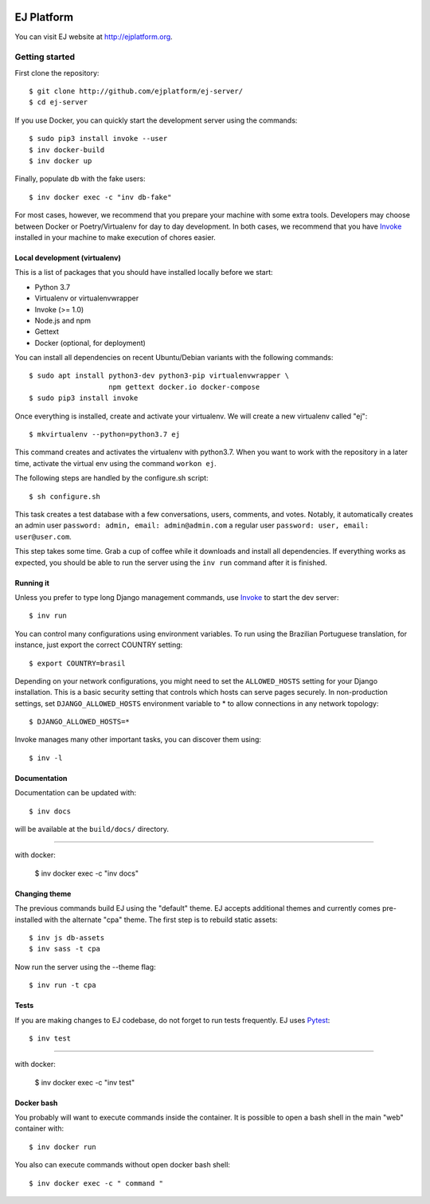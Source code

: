 .. image:: https://api.codeclimate.com/v1/badges/fd8f8c7d5d2bc74c38df/maintainability
   :target: https://codeclimate.com/github/ejplatform/ej-server/maintainability
   :alt: Maintainability
.. image:: https://codecov.io/gh/ejplatform/ej-server/branch/master/graph/badge.svg
  :target: https://codecov.io/gh/ejplatform/ej-server
.. image:: https://gitlab.com/ejplatform/ej-server/badges/master/pipeline.svg
    :target: https://gitlab.com/ejplatform/ej-server/commits/master


===========
EJ Platform
===========

You can visit EJ website at http://ejplatform.org.

Getting started
===============

First clone the repository::

    $ git clone http://github.com/ejplatform/ej-server/
    $ cd ej-server

If you use Docker, you can quickly start the development server using the
commands::

    $ sudo pip3 install invoke --user
    $ inv docker-build
    $ inv docker up

Finally, populate db with the fake users::

    $ inv docker exec -c "inv db-fake"

For most cases, however, we recommend that you prepare your machine with some
extra tools. Developers may choose between Docker or Poetry/Virtualenv for day to day
development. In both cases, we recommend that you have Invoke_ installed
in your machine to make execution of chores easier.


Local development (virtualenv)
------------------------------

This is a list of packages that you should have installed locally before we
start:

- Python 3.7
- Virtualenv or virtualenvwrapper
- Invoke (>= 1.0)
- Node.js and npm
- Gettext
- Docker (optional, for deployment)

You can install all dependencies on recent Ubuntu/Debian variants with the
following commands::

    $ sudo apt install python3-dev python3-pip virtualenvwrapper \
                       npm gettext docker.io docker-compose
    $ sudo pip3 install invoke

Once everything is installed, create and activate your virtualenv. We will create
a new virtualenv called "ej"::

    $ mkvirtualenv --python=python3.7 ej

This command creates and activates the virtualenv with python3.7. When you want to work with the
repository in a later time, activate the virtual env using the command ``workon ej``.

The following steps are handled by the configure.sh script::

    $ sh configure.sh

This task creates a test database with a few conversations, users, comments, and
votes. Notably, it automatically creates an admin user ``password: admin, email: admin@admin.com``
a regular user ``password: user, email: user@user.com``.

This step takes some time. Grab a cup of coffee while it downloads and install
all dependencies. If everything works as expected, you should be able to run
the server using the ``inv run`` command after it is finished.


Running it
----------

Unless you prefer to type long Django management commands, use Invoke_ to start
the dev server::

    $ inv run

You can control many configurations using environment variables. To run using
the Brazilian Portuguese translation, for instance, just export the correct
COUNTRY setting::

    $ export COUNTRY=brasil

Depending on your network configurations, you might need to set the ``ALLOWED_HOSTS``
setting for your Django installation. This is a basic security setting that
controls which hosts can serve pages securely. In non-production settings, set
``DJANGO_ALLOWED_HOSTS`` environment variable to * to allow connections in any
network topology::

    $ DJANGO_ALLOWED_HOSTS=*

Invoke manages many other important tasks, you can discover them using::

    $ inv -l

.. _Invoke: http://www.pyinvoke.org/

Documentation
-------------

Documentation can be updated with::

    $ inv docs 
    
will be available at the ``build/docs/`` directory.

------

with docker:

    $ inv docker exec -c "inv docs"

Changing theme
--------------

The previous commands build EJ using the "default" theme. EJ accepts additional
themes and currently comes pre-installed with the alternate "cpa" theme. The
first step is to rebuild static assets::

    $ inv js db-assets
    $ inv sass -t cpa 

Now run the server using the --theme flag::

    $ inv run -t cpa

Tests
-----

If you are making changes to EJ codebase, do not forget to run tests frequently.
EJ uses Pytest_::

    $ inv test

------

with docker:

    $ inv docker exec -c "inv test"

.. _Pytest: https://docs.pytest.org/

Docker bash
-----------

You probably will want to execute commands inside the container.
It is possible to open a bash shell in the main "web" container with::

    $ inv docker run

You also can execute commands without open docker bash shell::

    $ inv docker exec -c " command "